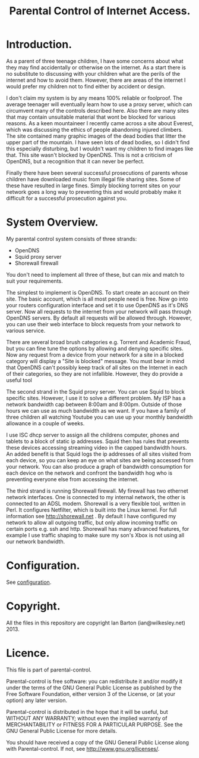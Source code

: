 :SETUP:
#+drawers: SETUP NOTES PROPERTIES
#+title: Parental Control of Internet Access.
:END:

* Introduction.
As a parent of three teenage children, I have some concerns about what
they may find accidentally or otherwise on the internet. As a start
there is no substitute to discussing with your children what are the
perils of the internet and how to avoid them. However, there are areas of
the internet I would prefer my children not to find either by accident
or design.

I don't claim my system is by any means 100% reliable or
foolproof. The average teenager will eventually learn how to use a
proxy server, which can circumvent many of the controls described
here. Also there are many sites that may contain unsuitable material
that wont be blocked for various reasons. As a keen mountaineer I
recently came across a site about Everest, which was discussing the
ethics of people abandoning injured climbers. The site contained many
graphic images of the dead bodies that litter the upper part of the
mountain. I have seen lots of dead bodies, so I didn't find this
especially disturbing, but I wouldn't want my children to find images
like that.  This site wasn't blocked by OpenDNS. This is not a
criticism of  OpenDNS, but a recognition that it can never be perfect.

Finally there have been several successful prosecutions of parents
whose children have downloaded music from illegal file sharing
sites. Some of these have resulted in large fines. Simply blocking
torrent sites on your network goes a long way to preventing this and
would probably make it difficult for a successful prosecution against you.

* System Overview.
My parental control system consists of three strands:

- OpenDNS
- Squid proxy server
- Shorewall firewall

You don't need to implement all three of these, but can mix and
match to suit your requirements.

The simplest to implement is OpenDNS. To start create an account on
their site. The basic account, which is all most people need is
free. Now go into your routers configuration interface and set it to
use OpenDNS as it's DNS server.  Now all requests to the internet from
your network will pass through OpenDNS servers. By default all
requests will be allowed through. However, you can use their web
interface to block requests from your network to various service.

There are several broad brush categories e.g. Torrent and Academic
Fraud, but you can fine tune the options by allowing and denying
specific sites. Now any request from a device from your network for a
site in a blocked category will display a "Site is blocked"
message. You must bear in mind that OpenDNS can't possibly keep track
of all sites on the Internet in each of their categories, so they are
not infallible. However, they do provide a useful tool

The second strand in the Squid proxy server. You can use Squid to
block specific sites. However, I use it to solve a different
problem. My ISP has a network bandwidth cap between 8:00am and
8:00pm. Outside of those hours we can use as much bandwidth as we
want. If you have a family of three children all watching Youtube  you
can use up your monthly bandwidth allowance in a couple of weeks.

I use ISC dhcp server to assign all the childrens computer, phones
and tablets to a block of static ip addresses. Squid then has rules
that prevents these devices accessing streaming video in the
capped bandwidth hours. An added benefit is that Squid logs the ip
addresses of all sites visited from each device, so you can keep an
eye on what sites are being accessed from your network. You can also
produce a graph of bandwidth consumption for each device on the
network and confront the bandwidth hog who is preventing
everyone else from accessing the internet.

The third strand is running Shorewall firewall. My firewall has two
ethernet network interfaces. One is connected to my internal network,
the other is connected to an ADSL modem. Shorewall is a very flexible
tool, written in Perl.  It configures Netfilter, which is built into
the Linux kernel. For full information see http://shorewall.net . By
default I have configured my network to allow all outgoing traffic,
but only allow incoming traffic on certain ports e.g. ssh and
http. Shorewall has many advanced features, for example I use traffic
shaping to make sure my son's Xbox is not using all our network
bandwidth.

* Configuration.
See [[https://github.com/geekinthesticks/parental-control/blob/master/configuration.org][configuration]].

* Copyright.
All the files in this repository are copyright Ian Barton (ian@wilkesley.net) 2013.

* Licence.
This file is part of parental-control.

    Parental-control is free software: you can redistribute it and/or modify
    it under the terms of the GNU General Public License as published by
    the Free Software Foundation, either version 3 of the License, or
    (at your option) any later version.

    Parental-control is distributed in the hope that it will be useful,
    but WITHOUT ANY WARRANTY; without even the implied warranty of
    MERCHANTABILITY or FITNESS FOR A PARTICULAR PURPOSE.  See the
    GNU General Public License for more details.

    You should have received a copy of the GNU General Public License
    along with Parental-control.  If not, see <http://www.gnu.org/licenses/>.
